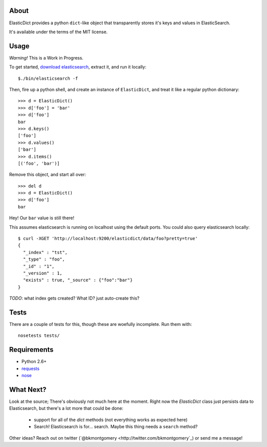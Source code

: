 About
-----
ElasticDict provides a python ``dict``-like object that transparently
stores it's keys and values in ElasticSearch.

It's available under the terms of the MIT license.

Usage
-----

*Warning!* This is a Work in Progress. 

To get started, `download elasticsearch <http://www.elasticsearch.org/download/>`_, extract it, and run it locally::

    $./bin/elasticsearch -f 

Then, fire up a python shell, and create an instance of ``ElasticDict``, and treat it like a regular python dictionary::

    >>> d = ElasticDict()
    >>> d['foo'] = 'bar'
    >>> d['foo']
    bar
    >>> d.keys()
    ['foo']
    >>> d.values()
    ['bar']
    >>> d.items()
    [('foo', 'bar')]

Remove this object, and start all over::
    
    >>> del d
    >>> d = ElasticDict()
    >>> d['foo']
    bar

Hey! Our ``bar`` value is still there!

This assumes elasticsearch is running on localhost using the default ports. You could also query elasticsearch locally::

    $ curl -XGET 'http://localhost:9200/elasticdict/data/foo?pretty=true'
    {
      "_index" : "tst",
      "_type" : "foo",
      "_id" : "1",
      "_version" : 1,
      "exists" : true, "_source" : {"foo":"bar"}
    }
   
*TODO*: what index gets created? What ID? just auto-create this?

Tests
-----
There are a couple of tests for this, though these are woefully incomplete. Run them with::

    nosetests tests/


Requirements
------------
* Python 2.6+
* `requests <http://python-requests.org>`_
* `nose <http://pypi.python.org/pypi/nose/>`_

What Next?
---------
Look at the source; There's obviously not much here at the moment. Right now the `ElasticDict` class just persists data to Elasticsearch, but there's a lot more that could be done:

    * support for all of the `dict` methods (not everything works as expected here)
    * Search! Elasticsearch is for... search. Maybe this thing needs a ``search`` method?

Other ideas? Reach out on twitter (`@bkmontgomery <http://twitter.com/bkmontgomery`_) or send me a message!

